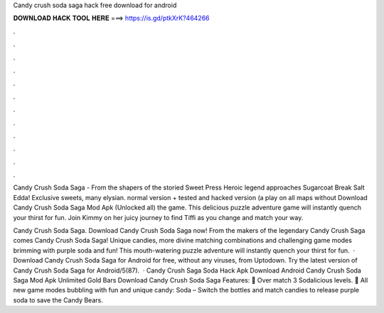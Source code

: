 Candy crush soda saga hack free download for android



𝐃𝐎𝐖𝐍𝐋𝐎𝐀𝐃 𝐇𝐀𝐂𝐊 𝐓𝐎𝐎𝐋 𝐇𝐄𝐑𝐄 ===> https://is.gd/ptkXrK?464266



.



.



.



.



.



.



.



.



.



.



.



.

Candy Crush Soda Saga - From the shapers of the storied Sweet Press Heroic legend approaches Sugarcoat Break Salt Edda! Exclusive sweets, many elysian. normal version + tested and hacked version (a play on all maps without Download Candy Crush Soda Saga Mod Apk (Unlocked all) the game. This delicious puzzle adventure game will instantly quench your thirst for fun. Join Kimmy on her juicy journey to find Tiffi as you change and match your way.

Candy Crush Soda Saga. Download Candy Crush Soda Saga now! From the makers of the legendary Candy Crush Saga comes Candy Crush Soda Saga! Unique candies, more divine matching combinations and challenging game modes brimming with purple soda and fun! This mouth-watering puzzle adventure will instantly quench your thirst for fun.  · Download Candy Crush Soda Saga for Android for free, without any viruses, from Uptodown. Try the latest version of Candy Crush Soda Saga for Android/5(87).  · Candy Crush Saga Soda Hack Apk Download Android Candy Crush Soda Saga Mod Apk Unlimited Gold Bars Download Candy Crush Soda Saga Features: 🍭 Over match 3 Sodalicious levels. 🍭 All new game modes bubbling with fun and unique candy: Soda – Switch the bottles and match candies to release purple soda to save the Candy Bears.
